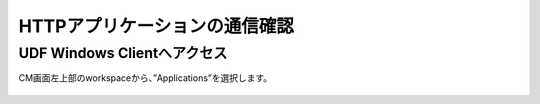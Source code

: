HTTPアプリケーションの通信確認
======================================

UDF Windows Clientへアクセス
--------------------------------------

CM画面左上部のworkspaceから、”Applications”を選択します。

.. figure:: images/c6-m1-1.png
   :scale: 50%
   :align: center

